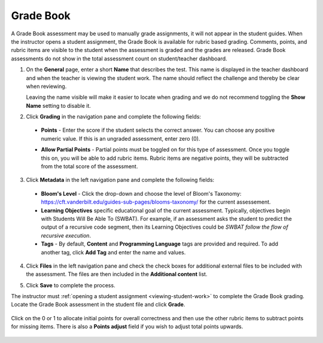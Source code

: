 .. meta::
   :description: The Grade Book assessment type is for manually graded assessments.
   
.. _grade-book:

Grade Book
==========
A Grade Book assessment may be used to manually grade assignments, it will not appear in the student guides. When the instructor opens a student assignment, the Grade Book is available for rubric based grading. Comments, points, and rubric items are visible to the student when the assessment is graded and the grades are released.  Grade Book assessments do not show in the total assessment count on student/teacher dashboard.

1. On the **General** page, enter a short **Name** that describes the test. This name is displayed in the teacher dashboard and when the teacher is viewing the student work. The name should reflect the challenge and thereby be clear when reviewing. 

   Leaving the name visible will make it easier to locate when grading and we do not recommend toggling the **Show Name** setting to disable it.

   .. image:: /img/guides/assessment_gradebook_general.png
      :alt: General


2. Click **Grading** in the navigation pane and complete the following fields:

   .. image:: /img/guides/assessment_gradebook_grading.png
      :alt: Grading

  - **Points** - Enter the score if the student selects the correct answer. You can choose any positive numeric value. If this is an ungraded assessment, enter zero (0).

  - **Allow Partial Points** - Partial points must be toggled on for this type of assessment. Once you toggle this on, you will be able to add rubric items. Rubric items are negative points, they will be subtracted from the total score of the assessment.
  
    .. image:: /img/guides/assessment_gb_rubric.png
       :alt: Rubric


3. Click **Metadata** in the left navigation pane and complete the following fields:

   .. image:: /img/guides/assessment_metadata.png
      :alt: Metadata

  - **Bloom's Level** - Click the drop-down and choose the level of Bloom's Taxonomy: https://cft.vanderbilt.edu/guides-sub-pages/blooms-taxonomy/ for the current assessement.
  - **Learning Objectives** specific educational goal of the current assessment. Typically, objectives begin with Students Will Be Able To (SWBAT). For example, if an assessment asks the student to predict the output of a recursive code segment, then its Learning Objectives could be *SWBAT follow the flow of recursive execution*.
  - **Tags** - By default, **Content** and **Programming Language** tags are provided and required. To add another tag, click **Add Tag** and enter the name and values.

4. Click **Files** in the left navigation pane and check the check boxes for additional external files to be included with the assessment. The files are then included in the **Additional content** list.

   .. image:: /img/guides/assessment_files.png
      :alt: Files

5. Click **Save** to complete the process.

The instructor must :ref:`opening a student assignment <viewing-student-work>` to complete the Grade Book grading. Locate the Grade Book assessment in the student file and click **Grade**.

    .. image:: /img/guides/assessment_gb_opengb.png
       :alt: Grade book assessment

Click on the 0 or 1 to allocate initial points for overall correctness and then use the other rubric items to subtract points for missing items. There is also a **Points adjust** field if you wish to adjust total points upwards.

    .. image:: /img/guides/assessment_gb_grade.png
       :alt: Grade book assessment